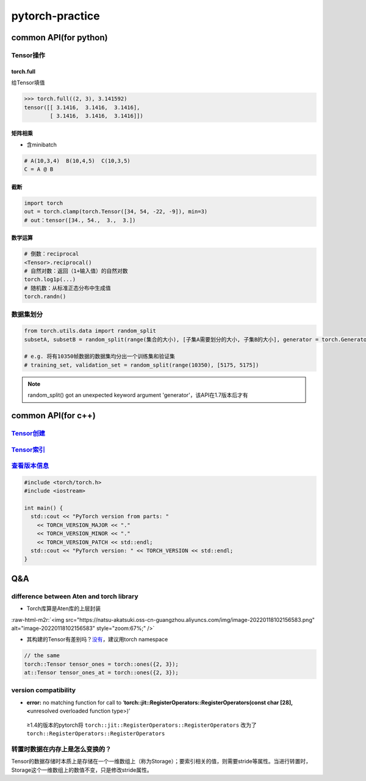 .. role:: raw-html-m2r(raw)
   :format: html


pytorch-practice
================

common API(for python)
----------------------

Tensor操作
^^^^^^^^^^

torch.full
~~~~~~~~~~

给Tensor填值

.. code-block:: python

   >>> torch.full((2, 3), 3.141592)
   tensor([[ 3.1416,  3.1416,  3.1416],
           [ 3.1416,  3.1416,  3.1416]])

矩阵相乘
~~~~~~~~


* 含minibatch

.. code-block:: python

   # A(10,3,4)  B(10,4,5)  C(10,3,5)
   C = A @ B

截断
~~~~

.. code-block:: python

   import torch
   out = torch.clamp(torch.Tensor([34, 54, -22, -9]), min=3)
   # out：tensor([34., 54.,  3.,  3.])

数学运算
~~~~~~~~

.. code-block:: python

   # 倒数：reciprocal
   <Tensor>.reciprocal()
   # 自然对数：返回（1+输入值）的自然对数
   torch.log1p(...)
   # 随机数：从标准正态分布中生成值
   torch.randn()

数据集划分
^^^^^^^^^^

.. code-block:: python

   from torch.utils.data import random_split
   subsetA, subsetB = random_split(range(集合的大小), [子集A需要划分的大小, 子集B的大小], generator = torch.Generator().manual_seed(42))

   # e.g. 将有10350帧数据的数据集均分出一个训练集和验证集
   # training_set, validation_set = random_split(range(10350), [5175, 5175])

.. note:: random_split() got an unexpected keyword argument 'generator'，该API在1.7版本后才有


common API(for c++)
-------------------

`Tensor创建 <https://pytorch.org/cppdocs/notes/tensor_creation.html>`_
^^^^^^^^^^^^^^^^^^^^^^^^^^^^^^^^^^^^^^^^^^^^^^^^^^^^^^^^^^^^^^^^^^^^^^^^^^

`Tensor索引 <https://pytorch.org/cppdocs/notes/tensor_indexing.html>`_
^^^^^^^^^^^^^^^^^^^^^^^^^^^^^^^^^^^^^^^^^^^^^^^^^^^^^^^^^^^^^^^^^^^^^^^^^^

`查看版本信息 <https://pytorch.org/cppdocs/notes/versioning.html>`_
^^^^^^^^^^^^^^^^^^^^^^^^^^^^^^^^^^^^^^^^^^^^^^^^^^^^^^^^^^^^^^^^^^^^^^^

.. code-block:: c++

   #include <torch/torch.h>
   #include <iostream>

   int main() {
     std::cout << "PyTorch version from parts: "
       << TORCH_VERSION_MAJOR << "."
       << TORCH_VERSION_MINOR << "."
       << TORCH_VERSION_PATCH << std::endl;
     std::cout << "PyTorch version: " << TORCH_VERSION << std::endl;
   }

Q&A
---

difference between Aten and torch library
^^^^^^^^^^^^^^^^^^^^^^^^^^^^^^^^^^^^^^^^^


* Torch库算是Aten库的上层封装

:raw-html-m2r:`<img src="https://natsu-akatsuki.oss-cn-guangzhou.aliyuncs.com/img/image-20220118102156583.png" alt="image-20220118102156583" style="zoom:67%;" />`


* 其构建的Tensor有差别吗？\ `没有 <https://github.com/pytorch/pytorch/issues/14257>`_\ ，建议用torch namespace


.. image:: https://natsu-akatsuki.oss-cn-guangzhou.aliyuncs.com/img/image-20220118102605290.png
   :target: https://natsu-akatsuki.oss-cn-guangzhou.aliyuncs.com/img/image-20220118102605290.png
   :alt: image-20220118102605290


.. code-block:: c++

   // the same
   torch::Tensor tensor_ones = torch::ones({2, 3});
   at::Tensor tensor_ones_at = torch::ones({2, 3});

version compatibility
^^^^^^^^^^^^^^^^^^^^^


* **error:** no matching function for call to ‘\ **torch::jit::RegisterOperators::RegisterOperators(const char [28], <**\ unresolved overloaded function type>)’

..

   ≥1.4的版本的pytorch将 ``torch::jit::RegisterOperators::RegisterOperators`` 改为了\ ``torch::RegisterOperators::RegisterOperators``


转置时数据在内存上是怎么变换的？
^^^^^^^^^^^^^^^^^^^^^^^^^^^^^^^^

Tensor的数据存储时本质上是存储在一个一维数组上（称为Storage）；要索引相关的值，则需要stride等属性。当进行转置时，Storage这个一维数组上的数值不变，只是修改stride属性。
